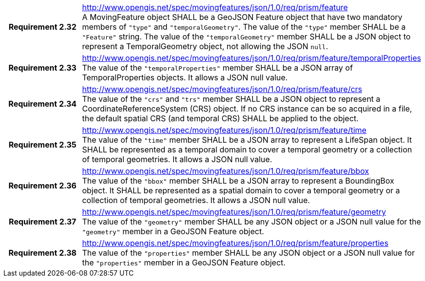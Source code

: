 [cols="1h,3a",width="100%"]
|===
|*Requirement 2.32* |
http://www.opengis.net/spec/movingfeatures/json/1.0/req/prism/feature +
A MovingFeature object SHALL be a GeoJSON Feature object that have two mandatory members of `"type"` and `"temporalGeometry"`.
The value of the `"type"` member SHALL be a `"Feature"` string.
The value of the `"temporalGeometry"` member SHALL be a JSON object to represent a TemporalGeometry object, not allowing the JSON `null`.
|*Requirement 2.33* |
http://www.opengis.net/spec/movingfeatures/json/1.0/req/prism/feature/temporalProperties +
The value of the `"temporalProperties"` member SHALL be a JSON array of TemporalProperties objects. It allows a JSON null value.
|*Requirement 2.34* |
http://www.opengis.net/spec/movingfeatures/json/1.0/req/prism/feature/crs +
The value of the `"crs"` and `"trs"` member SHALL be a JSON object to represent a CoordinateReferenceSystem (CRS) object.
If no CRS instance can be so acquired in a file, the default spatial CRS (and temporal CRS) SHALL be applied to the object.
|*Requirement 2.35* |
http://www.opengis.net/spec/movingfeatures/json/1.0/req/prism/feature/time +
The value of the `"time"` member SHALL be a JSON array to represent a LifeSpan object.
It SHALL be represented as a temporal domain to cover a temporal geometry or a collection of temporal geometries.
It allows a JSON null value.
|*Requirement 2.36* |
http://www.opengis.net/spec/movingfeatures/json/1.0/req/prism/feature/bbox +
The value of the `"bbox"` member SHALL be a JSON array to represent a BoundingBox object.
It SHALL be represented as a spatial domain to cover a temporal geometry or a collection of temporal geometries.
It allows a JSON null value.
|*Requirement 2.37* |
http://www.opengis.net/spec/movingfeatures/json/1.0/req/prism/feature/geometry +
The value of the `"geometry"` member SHALL be any JSON object or a JSON null value for the `"geometry"` member in a GeoJSON Feature object.
|*Requirement 2.38* |
http://www.opengis.net/spec/movingfeatures/json/1.0/req/prism/feature/properties +
The value of the `"properties"` member SHALL be any JSON object or a JSON null value for the `"properties"` member in a GeoJSON Feature object.
|===
